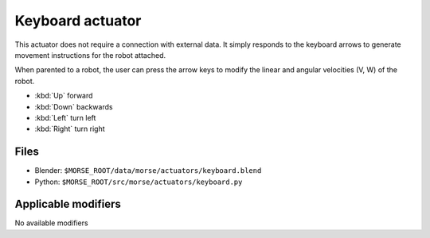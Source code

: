 Keyboard actuator
=================

This actuator does not require a connection with external data. It simply
responds to the keyboard arrows to generate movement instructions for the robot
attached.

When parented to a robot, the user can press the arrow keys to modify the
linear and angular velocities (V, W) of the robot.

-  :kbd:`Up` forward
-  :kbd:`Down` backwards
-  :kbd:`Left` turn left
-  :kbd:`Right` turn right

Files
-----

-  Blender: ``$MORSE_ROOT/data/morse/actuators/keyboard.blend``
-  Python: ``$MORSE_ROOT/src/morse/actuators/keyboard.py``

Applicable modifiers
--------------------

No available modifiers
